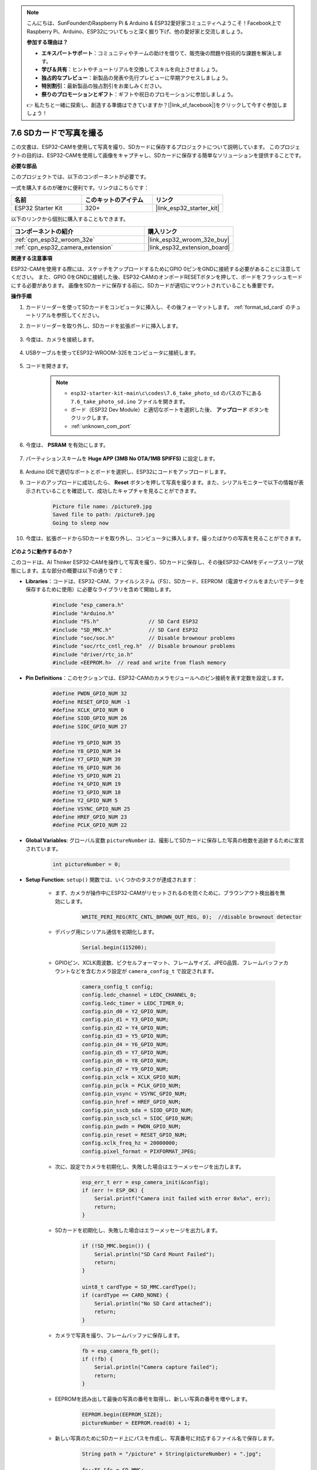 .. note::

    こんにちは、SunFounderのRaspberry Pi & Arduino & ESP32愛好家コミュニティへようこそ！Facebook上でRaspberry Pi、Arduino、ESP32についてもっと深く掘り下げ、他の愛好家と交流しましょう。

    **参加する理由は？**

    - **エキスパートサポート**：コミュニティやチームの助けを借りて、販売後の問題や技術的な課題を解決します。
    - **学び＆共有**：ヒントやチュートリアルを交換してスキルを向上させましょう。
    - **独占的なプレビュー**：新製品の発表や先行プレビューに早期アクセスしましょう。
    - **特別割引**：最新製品の独占割引をお楽しみください。
    - **祭りのプロモーションとギフト**：ギフトや祝日のプロモーションに参加しましょう。

    👉 私たちと一緒に探索し、創造する準備はできていますか？[|link_sf_facebook|]をクリックして今すぐ参加しましょう！

.. _ar_take_photo_sd:

7.6 SDカードで写真を撮る
============================

この文書は、ESP32-CAMを使用して写真を撮り、SDカードに保存するプロジェクトについて説明しています。
このプロジェクトの目的は、ESP32-CAMを使用して画像をキャプチャし、SDカードに保存する簡単なソリューションを提供することです。

**必要な部品**

このプロジェクトでは、以下のコンポーネントが必要です。

一式を購入するのが確かに便利です。リンクはこちらです：

.. list-table::
    :widths: 20 20 20
    :header-rows: 1

    *   - 名前
        - このキットのアイテム
        - リンク
    *   - ESP32 Starter Kit
        - 320+
        - |link_esp32_starter_kit|

以下のリンクから個別に購入することもできます。

.. list-table::
    :widths: 30 20
    :header-rows: 1

    *   - コンポーネントの紹介
        - 購入リンク

    *   - :ref:`cpn_esp32_wroom_32e`
        - |link_esp32_wroom_32e_buy|
    *   - :ref:`cpn_esp32_camera_extension`
        - |link_esp32_extension_board|


**関連する注意事項**

ESP32-CAMを使用する際には、スケッチをアップロードするためにGPIO 0ピンをGNDに接続する必要があることに注意してください。
また、GPIO 0をGNDに接続した後、ESP32-CAMのオンボードRESETボタンを押して、ボードをフラッシュモードにする必要があります。
画像をSDカードに保存する前に、SDカードが適切にマウントされていることも重要です。

**操作手順**

#. カードリーダーを使ってSDカードをコンピュータに挿入し、その後フォーマットします。 :ref:`format_sd_card` のチュートリアルを参照してください。

#. カードリーダーを取り外し、SDカードを拡張ボードに挿入します。

    .. image:: ../../img/insert_sd.png

#. 今度は、カメラを接続します。

    .. raw:: html

        <video loop autoplay muted style = "max-width:100%">
            <source src="../../_static/video/plugin_camera.mp4" type="video/mp4">
            Your browser does not support the video tag.
        </video>

#. USBケーブルを使ってESP32-WROOM-32Eをコンピュータに接続します。

    .. image:: ../../img/plugin_esp32.png

#. コードを開きます。

    .. note::

        * ``esp32-starter-kit-main\c\codes\7.6_take_photo_sd`` のパスの下にある ``7.6_take_photo_sd.ino`` ファイルを開きます。
        * ボード（ESP32 Dev Module）と適切なポートを選択した後、 **アップロード** ボタンをクリックします。
        * :ref:`unknown_com_port`

    .. raw:: html

        <iframe src=https://create.arduino.cc/editor/sunfounder01/4d698dc3-aef7-4aea-b8a3-7d143a4c7d3c/preview?embed style="height:510px;width:100%;margin:10px 0" frameborder=0></iframe>


#. 今度は、 **PSRAM** を有効にします。

    .. image:: img/sp230516_150554.png

#. パーティションスキームを **Huge APP (3MB No OTA/1MB SPIFFS)** に設定します。

    .. image:: img/sp230516_150840.png   

#. Arduino IDEで適切なポートとボードを選択し、ESP32にコードをアップロードします。

#. コードのアップロードに成功したら、 **Reset** ボタンを押して写真を撮ります。また、シリアルモニターで以下の情報が表示されていることを確認して、成功したキャプチャを見ることができます。


    .. code-block:: arduino

        Picture file name: /picture9.jpg
        Saved file to path: /picture9.jpg
        Going to sleep now

    .. image:: img/press_reset.PNG

#. 今度は、拡張ボードからSDカードを取り外し、コンピュータに挿入します。撮ったばかりの写真を見ることができます。

    .. image:: img/take_photo1.png

**どのように動作するのか？**

このコードは、AI Thinker ESP32-CAMを操作して写真を撮り、SDカードに保存し、その後ESP32-CAMをディープスリープ状態にします。主な部分の概要は以下の通りです：

* **Libraries**：コードは、ESP32-CAM、ファイルシステム（FS）、SDカード、EEPROM（電源サイクルをまたいでデータを保存するために使用）に必要なライブラリを含めて開始します。

    .. code-block:: arduino

        #include "esp_camera.h"
        #include "Arduino.h"
        #include "FS.h"                // SD Card ESP32
        #include "SD_MMC.h"            // SD Card ESP32
        #include "soc/soc.h"           // Disable brownour problems
        #include "soc/rtc_cntl_reg.h"  // Disable brownour problems
        #include "driver/rtc_io.h"
        #include <EEPROM.h>  // read and write from flash memory

* **Pin Definitions**：このセクションでは、ESP32-CAMのカメラモジュールへのピン接続を表す定数を設定します。

    .. code-block:: arduino

        #define PWDN_GPIO_NUM 32
        #define RESET_GPIO_NUM -1
        #define XCLK_GPIO_NUM 0
        #define SIOD_GPIO_NUM 26
        #define SIOC_GPIO_NUM 27

        #define Y9_GPIO_NUM 35
        #define Y8_GPIO_NUM 34
        #define Y7_GPIO_NUM 39
        #define Y6_GPIO_NUM 36
        #define Y5_GPIO_NUM 21
        #define Y4_GPIO_NUM 19
        #define Y3_GPIO_NUM 18
        #define Y2_GPIO_NUM 5
        #define VSYNC_GPIO_NUM 25
        #define HREF_GPIO_NUM 23
        #define PCLK_GPIO_NUM 22


* **Global Variables**: グローバル変数 ``pictureNumber`` は、撮影してSDカードに保存した写真の枚数を追跡するために宣言されています。

    .. code-block:: arduino

        int pictureNumber = 0;


* **Setup Function**: ``setup()`` 関数では、いくつかのタスクが達成されます：


    * まず、カメラが操作中にESP32-CAMがリセットされるのを防ぐために、ブラウンアウト検出器を無効にします。
    
        .. code-block:: arduino

            WRITE_PERI_REG(RTC_CNTL_BROWN_OUT_REG, 0);  //disable brownout detector

    * デバッグ用にシリアル通信を初期化します。

        .. code-block:: arduino

            Serial.begin(115200);

    * GPIOピン、XCLK周波数、ピクセルフォーマット、フレームサイズ、JPEG品質、フレームバッファカウントなどを含むカメラ設定が ``camera_config_t`` で設定されます。
    
        .. code-block:: arduino

            camera_config_t config;
            config.ledc_channel = LEDC_CHANNEL_0;
            config.ledc_timer = LEDC_TIMER_0;
            config.pin_d0 = Y2_GPIO_NUM;
            config.pin_d1 = Y3_GPIO_NUM;
            config.pin_d2 = Y4_GPIO_NUM;
            config.pin_d3 = Y5_GPIO_NUM;
            config.pin_d4 = Y6_GPIO_NUM;
            config.pin_d5 = Y7_GPIO_NUM;
            config.pin_d6 = Y8_GPIO_NUM;
            config.pin_d7 = Y9_GPIO_NUM;
            config.pin_xclk = XCLK_GPIO_NUM;
            config.pin_pclk = PCLK_GPIO_NUM;
            config.pin_vsync = VSYNC_GPIO_NUM;
            config.pin_href = HREF_GPIO_NUM;
            config.pin_sscb_sda = SIOD_GPIO_NUM;
            config.pin_sscb_scl = SIOC_GPIO_NUM;
            config.pin_pwdn = PWDN_GPIO_NUM;
            config.pin_reset = RESET_GPIO_NUM;
            config.xclk_freq_hz = 20000000;
            config.pixel_format = PIXFORMAT_JPEG;
    
    * 次に、設定でカメラを初期化し、失敗した場合はエラーメッセージを出力します。

        .. code-block:: arduino

            esp_err_t err = esp_camera_init(&config);
            if (err != ESP_OK) {
                Serial.printf("Camera init failed with error 0x%x", err);
                return;
            }

    * SDカードを初期化し、失敗した場合はエラーメッセージを出力します。

           .. code-block:: arduino
            
            if (!SD_MMC.begin()) {
                Serial.println("SD Card Mount Failed");
                return;
            }   

            uint8_t cardType = SD_MMC.cardType();
            if (cardType == CARD_NONE) {
                Serial.println("No SD Card attached");
                return;
            }         

    * カメラで写真を撮り、フレームバッファに保存します。

        .. code-block:: arduino

            fb = esp_camera_fb_get();
            if (!fb) {
                Serial.println("Camera capture failed");
                return;
            }

    * EEPROMを読み出して最後の写真の番号を取得し、新しい写真の番号を増やします。

        .. code-block:: arduino

            EEPROM.begin(EEPROM_SIZE);
            pictureNumber = EEPROM.read(0) + 1;

    * 新しい写真のためにSDカード上にパスを作成し、写真番号に対応するファイル名で保存します。

        .. code-block:: arduino

            String path = "/picture" + String(pictureNumber) + ".jpg";

            fs::FS &fs = SD_MMC;
            Serial.printf("Picture file name: %s\n", path.c_str());

    * 写真を保存した後、次の電源サイクルで取得するために写真番号をEEPROMに戻して保存します。

        .. code-block:: arduino

            File file = fs.open(path.c_str(), FILE_WRITE);
            if (!file) {
                Serial.println("Failed to open file in writing mode");
            } else {
                file.write(fb->buf, fb->len);  // payload (image), payload length
                Serial.printf("Saved file to path: %s\n", path.c_str());
                EEPROM.write(0, pictureNumber);
                EEPROM.commit();
            }
            file.close();
            esp_camera_fb_return(fb); 

    * 最後に、オンボードLED（フラッシュ）を消して、ESP32-CAMをディープスリープ状態にします。

        .. code-block:: arduino

            pinMode(4, OUTPUT);
            digitalWrite(4, LOW);
            rtc_gpio_hold_en(GPIO_NUM_4);

    * スリープモード: ESP32-CAMは、各写真を撮った後に電力を節約するためにディープスリープに入ります。リセットボタンを押すか、特定のピンにシグナルを送ることで起動できます。

        .. code-block:: arduino

            delay(2000);
            Serial.println("Going to sleep now");
            delay(2000);
            esp_deep_sleep_start();
            Serial.println("This will never be printed");


* ループ関数: ``loop()`` 関数は空です。セットアッププロセスの後で、ESP32-CAMはすぐにディープスリープに入ります。


このコードが機能するためには、スケッチをアップロードする時にGPIO 0がGNDに接続されていることを確認し、ボードをフラッシュモードにするためにオンボードRESETボタンを押す必要があるかもしれません。また、"/picture"をあなたのファイル名に置き換えてください。EEPROMのサイズは1に設定されており、0から255までの値を保存できます。255枚以上の写真を撮る予定がある場合は、EEPROMのサイズを増やし、写真番号をどのように保存し、読み出すかを調整する必要があります。

